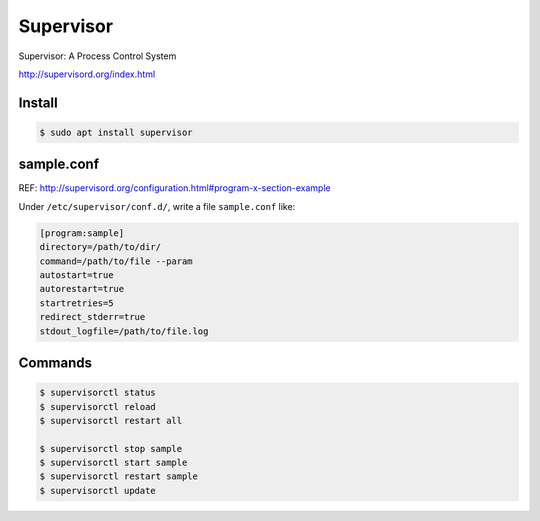 Supervisor
==========

Supervisor: A Process Control System

http://supervisord.org/index.html


Install
-------

.. code-block:: console

    $ sudo apt install supervisor


sample.conf
-----------

REF: http://supervisord.org/configuration.html#program-x-section-example

Under ``/etc/supervisor/conf.d/``, write a file ``sample.conf`` like:

.. code-block:: text

    [program:sample]
    directory=/path/to/dir/
    command=/path/to/file --param
    autostart=true
    autorestart=true
    startretries=5
    redirect_stderr=true
    stdout_logfile=/path/to/file.log


Commands
--------

.. code-block:: console

    $ supervisorctl status
    $ supervisorctl reload
    $ supervisorctl restart all

    $ supervisorctl stop sample
    $ supervisorctl start sample
    $ supervisorctl restart sample
    $ supervisorctl update
